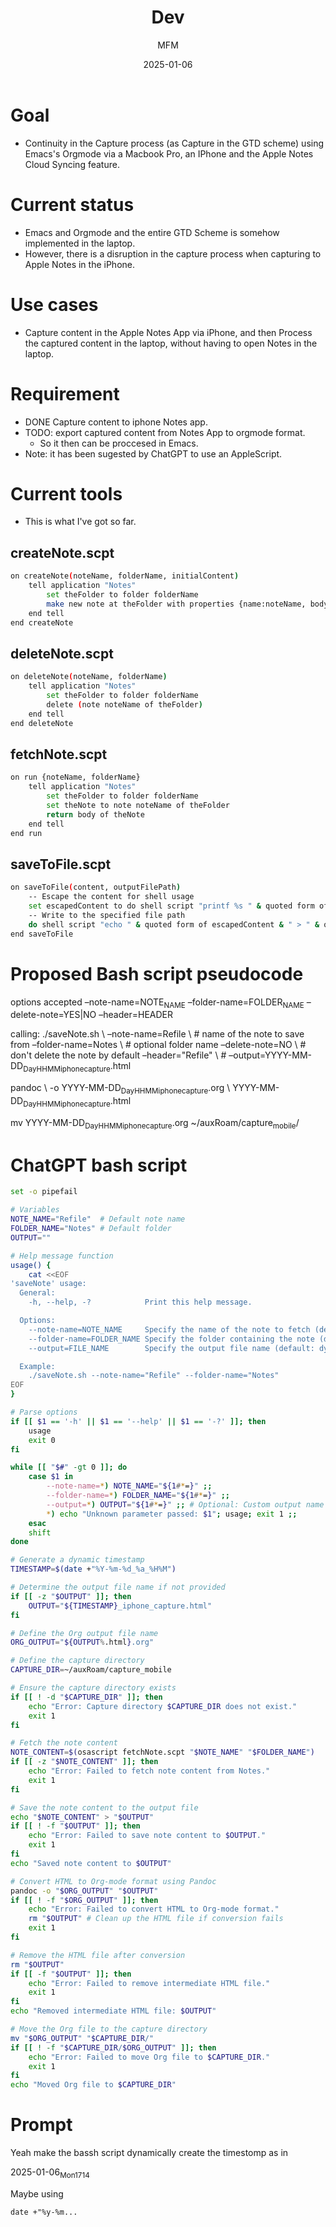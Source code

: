 #+title: Dev
#+AUTHOR: MFM
#+DATE: 2025-01-06

* TOC :TOC_1:noexport:
- [[#goal][Goal]]
- [[#current-status][Current status]]
- [[#use-cases][Use cases]]
- [[#requirement][Requirement]]
- [[#current-tools][Current tools]]
- [[#proposed-bash-script-pseudocode][Proposed Bash script pseudocode]]
- [[#chatgpt-bash-script][ChatGPT bash script]]
- [[#prompt][Prompt]]

* Goal

- Continuity in the Capture process (as Capture
  in the GTD scheme) using Emacs's Orgmode via
  a Macbook Pro, an IPhone and the Apple Notes Cloud
  Syncing feature.

* Current status

- Emacs and Orgmode and the entire GTD Scheme is
  somehow implemented in the laptop.
- However, there is a disruption in the capture
  process when capturing to Apple Notes in the iPhone.

* Use cases
:PROPERTIES:
:CREATED:  [2025-01-06 Mon 15:46]
:END:

- Capture content in the Apple Notes App via iPhone,
  and then Process the captured content in the laptop,
  without having to open Notes in the laptop.

* Requirement
- DONE Capture content to iphone Notes app.
- TODO: export captured content from Notes App to
  orgmode format.
  - So it then can be proccesed in Emacs.
- Note: it has been sugested by ChatGPT to use an
  AppleScript.

* Current tools
- This is what I've got so far.
** createNote.scpt

#+begin_src bash :eval no :tangle createNote.scpt
on createNote(noteName, folderName, initialContent)
    tell application "Notes"
        set theFolder to folder folderName
        make new note at theFolder with properties {name:noteName, body:initialContent}
    end tell
end createNote
#+end_src

** deleteNote.scpt

#+begin_src bash :eval no :tangle deleteNote.scpt
on deleteNote(noteName, folderName)
    tell application "Notes"
        set theFolder to folder folderName
        delete (note noteName of theFolder)
    end tell
end deleteNote
#+end_src

** fetchNote.scpt

#+begin_src bash :eval no :tangle fetchNote.scpt
on run {noteName, folderName}
    tell application "Notes"
        set theFolder to folder folderName
        set theNote to note noteName of theFolder
        return body of theNote
    end tell
end run
#+end_src

** saveToFile.scpt

#+begin_src bash :eval no :tangle saveToFile.scpt
on saveToFile(content, outputFilePath)
    -- Escape the content for shell usage
    set escapedContent to do shell script "printf %s " & quoted form of content
    -- Write to the specified file path
    do shell script "echo " & quoted form of escapedContent & " > " & quoted form of outputFilePath
end saveToFile
#+end_src

* Proposed Bash script pseudocode

options accepted
--note-name=NOTE_NAME
--folder-name=FOLDER_NAME
--delete-note=YES|NO
--header=HEADER
# HEADER is the content of the newly created note

calling:
./saveNote.sh \
  --note-name=Refile \ # name of the note to save from
  --folder-name=Notes \ # optional folder name
  --delete-note=NO \ # don't delete the note by default
  --header="Refile" \ #
  --output=YYYY-MM-DD_Day_HHMM_iphone_capture.html

pandoc \
  -o YYYY-MM-DD_Day_HHMM_iphone_capture.org \
  YYYY-MM-DD_Day_HHMM_iphone_capture.html

mv YYYY-MM-DD_Day_HHMM_iphone_capture.org ~/auxRoam/capture_mobile/
* ChatGPT bash script

#+begin_src bash :tangle saveNote.sh :shebang "#!/usr/bin/env bash" :tangle-mode (identity #o755)
set -o pipefail

# Variables
NOTE_NAME="Refile"  # Default note name
FOLDER_NAME="Notes" # Default folder
OUTPUT=""

# Help message function
usage() {
    cat <<EOF
'saveNote' usage:
  General:
    -h, --help, -?            Print this help message.

  Options:
    --note-name=NOTE_NAME     Specify the name of the note to fetch (default: "Refile").
    --folder-name=FOLDER_NAME Specify the folder containing the note (default: "Notes").
    --output=FILE_NAME        Specify the output file name (default: dynamic timestamp-based name).

  Example:
    ./saveNote.sh --note-name="Refile" --folder-name="Notes"
EOF
}

# Parse options
if [[ $1 == '-h' || $1 == '--help' || $1 == '-?' ]]; then
    usage
    exit 0
fi

while [[ "$#" -gt 0 ]]; do
    case $1 in
        --note-name=*) NOTE_NAME="${1#*=}" ;;
        --folder-name=*) FOLDER_NAME="${1#*=}" ;;
        --output=*) OUTPUT="${1#*=}" ;; # Optional: Custom output name
        ,*) echo "Unknown parameter passed: $1"; usage; exit 1 ;;
    esac
    shift
done

# Generate a dynamic timestamp
TIMESTAMP=$(date +"%Y-%m-%d_%a_%H%M")

# Determine the output file name if not provided
if [[ -z "$OUTPUT" ]]; then
    OUTPUT="${TIMESTAMP}_iphone_capture.html"
fi

# Define the Org output file name
ORG_OUTPUT="${OUTPUT%.html}.org"

# Define the capture directory
CAPTURE_DIR=~/auxRoam/capture_mobile

# Ensure the capture directory exists
if [[ ! -d "$CAPTURE_DIR" ]]; then
    echo "Error: Capture directory $CAPTURE_DIR does not exist."
    exit 1
fi

# Fetch the note content
NOTE_CONTENT=$(osascript fetchNote.scpt "$NOTE_NAME" "$FOLDER_NAME")
if [[ -z "$NOTE_CONTENT" ]]; then
    echo "Error: Failed to fetch note content from Notes."
    exit 1
fi

# Save the note content to the output file
echo "$NOTE_CONTENT" > "$OUTPUT"
if [[ ! -f "$OUTPUT" ]]; then
    echo "Error: Failed to save note content to $OUTPUT."
    exit 1
fi
echo "Saved note content to $OUTPUT"

# Convert HTML to Org-mode format using Pandoc
pandoc -o "$ORG_OUTPUT" "$OUTPUT"
if [[ ! -f "$ORG_OUTPUT" ]]; then
    echo "Error: Failed to convert HTML to Org-mode format."
    rm "$OUTPUT" # Clean up the HTML file if conversion fails
    exit 1
fi

# Remove the HTML file after conversion
rm "$OUTPUT"
if [[ -f "$OUTPUT" ]]; then
    echo "Error: Failed to remove intermediate HTML file."
    exit 1
fi
echo "Removed intermediate HTML file: $OUTPUT"

# Move the Org file to the capture directory
mv "$ORG_OUTPUT" "$CAPTURE_DIR/"
if [[ ! -f "$CAPTURE_DIR/$ORG_OUTPUT" ]]; then
    echo "Error: Failed to move Org file to $CAPTURE_DIR."
    exit 1
fi
echo "Moved Org file to $CAPTURE_DIR"

#+end_src

* Prompt

Yeah make the bassh script dynamically create the
timestomp as in

2025-01-06_Mon_1714

Maybe using

: date +"%y-%m...
